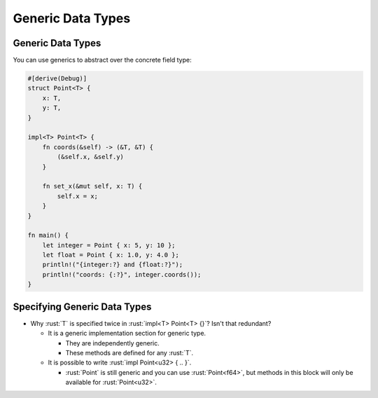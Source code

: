 ====================
Generic Data Types
====================

--------------------
Generic Data Types
--------------------

You can use generics to abstract over the concrete field type:

.. code:: rust

   #[derive(Debug)]
   struct Point<T> {
       x: T,
       y: T,
   }

   impl<T> Point<T> {
       fn coords(&self) -> (&T, &T) {
           (&self.x, &self.y)
       }

       fn set_x(&mut self, x: T) {
           self.x = x;
       }
   }

   fn main() {
       let integer = Point { x: 5, y: 10 };
       let float = Point { x: 1.0, y: 4.0 };
       println!("{integer:?} and {float:?}");
       println!("coords: {:?}", integer.coords());
   }

-------------------------------
Specifying Generic Data Types
-------------------------------

- Why :rust:`T` is specified twice in :rust:`impl<T> Point<T> {}`? Isn't
  that redundant?

  - It is a generic implementation section for generic type.

    - They are independently generic.
    - These methods are defined for any :rust:`T`.

  - It is possible to write :rust:`impl Point<u32> { .. }`.

    - :rust:`Point` is still generic and you can use :rust:`Point<f64>`, but
      methods in this block will only be available for
      :rust:`Point<u32>`.
